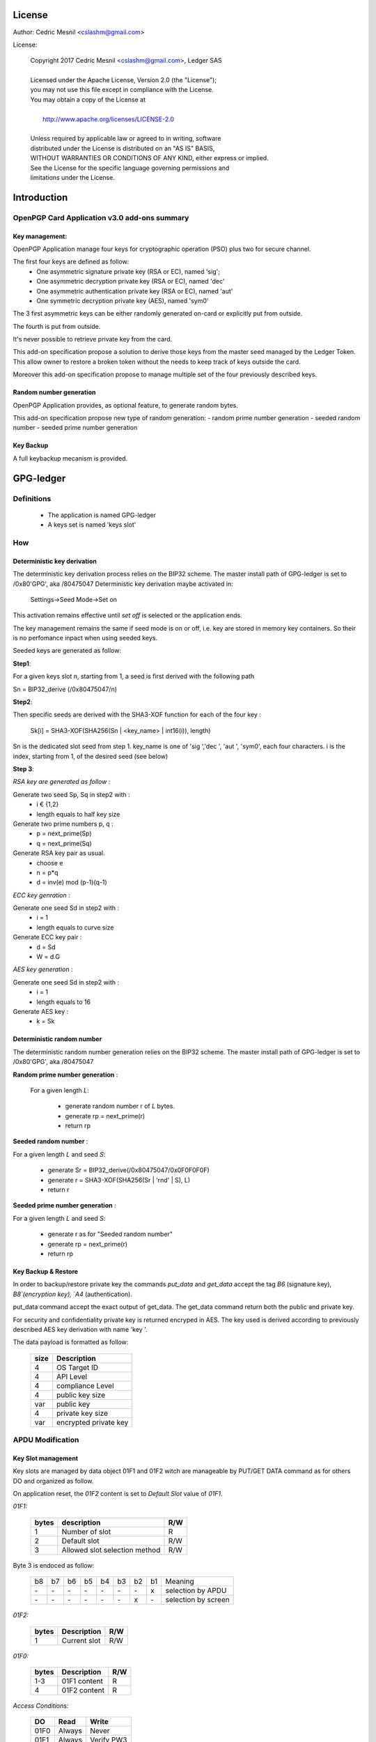 License
=======

Author: Cedric Mesnil <cslashm@gmail.com>

License:


  | Copyright 2017 Cedric Mesnil <cslashm@gmail.com>, Ledger SAS
  |
  | Licensed under the Apache License, Version 2.0 (the "License");
  | you may not use this file except in compliance with the License.
  | You may obtain a copy of the License at
  |
  |   http://www.apache.org/licenses/LICENSE-2.0
  |
  | Unless required by applicable law or agreed to in writing, software
  | distributed under the License is distributed on an "AS IS" BASIS,
  | WITHOUT WARRANTIES OR CONDITIONS OF ANY KIND, either express or implied.
  | See the License for the specific language governing permissions and
  | limitations under the License.



Introduction
============

OpenPGP Card Application v3.0 add-ons summary
---------------------------------------------

Key management:
~~~~~~~~~~~~~~~

OpenPGP Application manage four keys for cryptographic operation (PSO) plus two
for secure channel.

The first four keys are defined as follow:
  - One asymmetric signature  private key (RSA or EC), named 'sig';
  - One asymmetric decryption private key (RSA or EC), named 'dec'
  - One asymmetric authentication private key (RSA or EC), named 'aut'
  - One symmetric decryption private key (AES), named 'sym0'

The 3 first asymmetric keys can be either randomly generated on-card or
explicitly put from outside.

The fourth is put from outside.

It's never possible to retrieve private key from the card.

This add-on specification propose a solution to derive those keys from the
master seed managed by the Ledger Token.
This allow owner to restore a broken token without the needs to keep track of keys
outside the card.

Moreover this add-on specification propose to manage multiple set of the
four previously described keys.

Random number generation
~~~~~~~~~~~~~~~~~~~~~~~~

OpenPGP Application provides, as optional feature, to generate random bytes.

This add-on specification propose new type of random generation:
- random prime number generation
- seeded random number
- seeded prime number generation


Key Backup
~~~~~~~~~~

A full keybackup mecanism is provided. 


GPG-ledger
==========

Definitions
-----------

  - The application is named GPG-ledger
  - A  keys set is named 'keys slot'

How
---

Deterministic key derivation
~~~~~~~~~~~~~~~~~~~~~~~~~~~~

The deterministic key derivation process relies on the BIP32 scheme.
The master install path of GPG-ledger is set to /0x80'GPG', aka /80475047
Deterministic key derivation maybe activated in:
     Settings->Seed Mode->Set on

This activation remains effective until *set off* is selected or the application
ends.

The key management remains the same if seed mode is on or off, i.e. key are stored in memory key containers. So their is no perfomance inpact when using seeded keys.

Seeded keys are generated as follow:

**Step1**:

For a given keys slot n, starting from 1, a seed is first derived with the following path

Sn = BIP32_derive (/0x80475047/n)

**Step2**:

Then specific seeds are derived with the SHA3-XOF function for each of the four key :

 Sk[i] = SHA3-XOF(SHA256(Sn \| <key_name> \| int16(i)), length)

Sn is the dedicated slot seed from step 1.
key_name is one of 'sig ','dec ', 'aut ', 'sym0', each four characters.
i is the index, starting from 1, of the desired seed (see below)


**Step 3**:

*RSA key are generated as follow* :

Generate two seed Sp, Sq in step2 with :
  - i € {1,2}
  - length equals to half key size

Generate two prime numbers p, q :
  - p = next_prime(Sp)
  - q = next_prime(Sq)

Generate RSA key pair as usual.
  - choose e
  - n = p*q
  - d = inv(e) mod (p-1)(q-1)

*ECC key genration* :

Generate one seed Sd in step2 with :
  - i = 1
  - length equals to curve size

Generate ECC key pair :
  - d = Sd
  - W = d.G


*AES key generation* :

Generate one seed Sd in step2 with :
  - i = 1
  - length equals to 16

Generate AES key :
  - k = Sk

Deterministic random number
~~~~~~~~~~~~~~~~~~~~~~~~~~~

The deterministic random number generation relies on the BIP32 scheme.
The master install path of GPG-ledger is set to /0x80'GPG', aka /80475047

**Random prime number generation** :

 For a given length *L*:

  - generate random number r of *L* bytes.
  - generate rp = next_prime(r)
  - return rp

**Seeded random number** :

For a given length *L* and seed *S*:

  - generate Sr = BIP32_derive(/0x80475047/0x0F0F0F0F)
  - generate r = SHA3-XOF(SHA256(Sr \| 'rnd' \| S), L)
  - return r

**Seeded prime number generation** :

For a given length *L* and seed *S*:

  - generate r as for "Seeded random number"
  - generate rp = next_prime(r)
  - return rp



Key Backup & Restore
~~~~~~~~~~~~~~~~~~~~

In order to backup/restore private key the commands `put_data` and 
`get_data` accept the tag `B6` (signature key), `B8`(encryption key), 
`A4` (authentication).

put_data command accept the exact output of get_data. The get_data command
return both the public and private key.

For security and confidentiality private key is returned encryped in AES.
The key used is derived according to previously described AES key derivation 
with name 'key '.


The data payload is formatted as follow:

  +-------+--------------------------------------------------+
  | size  |  Description                                     |
  +=======+==================================================+
  | 4     | OS Target ID                                     |
  +-------+--------------------------------------------------+
  | 4     | API Level                                        |
  +-------+--------------------------------------------------+
  | 4     | compliance Level                                 |
  +-------+--------------------------------------------------+
  | 4     | public key size                                  |
  +-------+--------------------------------------------------+
  | var   | public key                                       |
  +-------+--------------------------------------------------+
  | 4     | private key size                                 |
  +-------+--------------------------------------------------+
  | var   | encrypted private key                            |
  +-------+--------------------------------------------------+


APDU Modification
-----------------

Key Slot management
~~~~~~~~~~~~~~~~~~~~

Key slots are managed by data object 01F1 and 01F2 witch are 
manageable by PUT/GET DATA command as for others DO and organized as follow.

On application reset, the *01F2* content is set to *Default Slot* value
of *01F1*.

*01F1:*

  +------+--------------------------------------------------+--------+
  |bytes |    description                                   |  R/W   |
  +======+==================================================+========+
  |   1  |  Number of slot                                  |  R     |
  +------+--------------------------------------------------+--------+
  |   2  |  Default slot                                    |  R/W   |
  +------+--------------------------------------------------+--------+
  |   3  |  Allowed slot selection method                   |  R/W   |
  +------+--------------------------------------------------+--------+

Byte 3 is endoced as follow:

  +----+----+----+----+----+----+----+----+-------------------------+
  | b8 | b7 | b6 | b5 | b4 | b3 | b2 | b1 | Meaning                 |
  +----+----+----+----+----+----+----+----+-------------------------+
  | \- | \- | \- | \- | \- | \- | \- | x  | selection by APDU       |
  +----+----+----+----+----+----+----+----+-------------------------+
  | \- | \- | \- | \- | \- | \- | x  | \- | selection by screen     |
  +----+----+----+----+----+----+----+----+-------------------------+

 
  

*01F2:*

  +------+--------------------------------------------------+--------+
  |bytes |  Description                                     |  R/W   |
  +======+==================================================+========+
  |   1  |  Current slot                                    |  R/W   |
  +------+--------------------------------------------------+--------+

*01F0:*

  +------+--------------------------------------------------+--------+
  |bytes |  Description                                     |  R/W   |
  +======+==================================================+========+
  |  1-3 |   01F1 content                                   |  R     |
  +------+--------------------------------------------------+--------+
  |   4  |   01F2 content                                   |  R     |
  +------+--------------------------------------------------+--------+


*Access Conditions:*

  +-------+------------+-------------+
  |   DO  |    Read    |    Write    |
  +=======+============+=============+
  |  01F0 |  Always    |    Never    |
  +-------+------------+-------------+
  |  01F1 |  Always    |  Verify PW3 |
  +-------+------------+-------------+
  |  01F2 |  Always    |  Verify PW2 |
  +-------+------------+-------------+



Deterministic key derivation
~~~~~~~~~~~~~~~~~~~~~~~~~~~~

P2 parameter of GENERATE ASYMMETRIC KEY PAIR is set to (hex value):
  - 00 for true random key generation
  - 01 for seeded random key


Deterministic random number
~~~~~~~~~~~~~~~~~~~~~~~~~~~

P1 parameter of GET CHALLENGE is a bits field encoded as follow:

  +----+-----+----+----+----+----+----+----+-------------------------+
  | b8 |  b7 | b6 | b5 | b4 | b3 | b2 | b1 | Meaning                 |
  +----+-----+----+----+----+----+----+----+-------------------------+
  | \- | \-  | \- | \- | \- | \- | \- | x  | prime random            |
  +----+-----+----+----+----+----+----+----+-------------------------+
  | \- | \-  | \- | \- | \- | \- |  x | \- | seeded random           |
  +----+-----+----+----+----+----+----+----+-------------------------+


When bit b2 is set, data field contains the seed and P2 contains
the length of random bytes to generate.


Other minor add-on
------------------

GnuPG use both fingerprints and serial number to identfy key on card.
So, the put data command is able to modify the AID file with '4F' tag.
In that case the data field shall be four bytes length and shall contain 
the new serial number. '4F' is protected by PW3 (admin) PIN.
